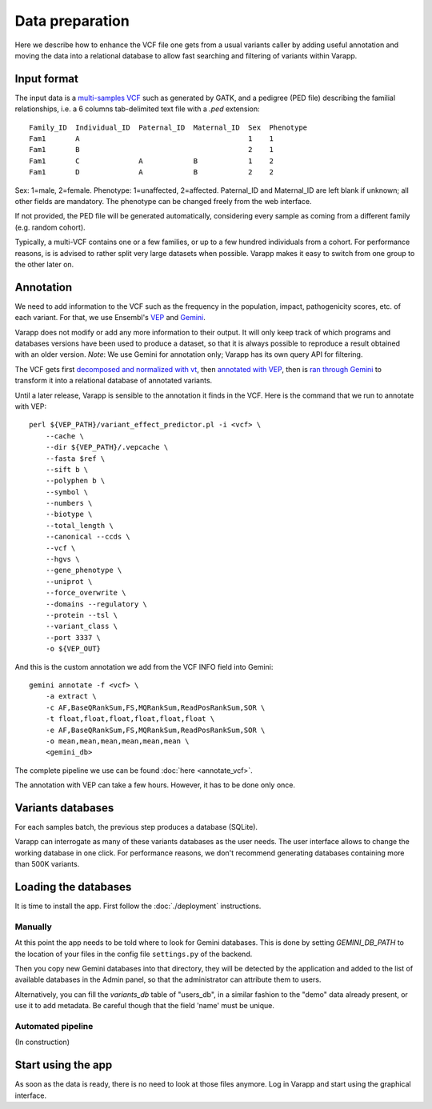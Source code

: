 
Data preparation
================

Here we describe how to enhance the VCF file one gets from a usual variants caller
by adding useful annotation and moving the data into a relational database
to allow fast searching and filtering of variants within Varapp.

Input format
------------

The input data is a `multi-samples VCF <https://www.broadinstitute.org/gatk/guide/article?id=4150>`_
such as generated by GATK, and a pedigree (PED file) describing the familial relationships,
i.e. a 6 columns tab-delimited text file with a `.ped` extension::

    Family_ID  Individual_ID  Paternal_ID  Maternal_ID  Sex  Phenotype
    Fam1       A                                        1    1
    Fam1       B                                        2    1
    Fam1       C              A            B            1    2
    Fam1       D              A            B            2    2

Sex: 1=male, 2=female. Phenotype: 1=unaffected, 2=affected.
Paternal_ID and Maternal_ID are left blank if unknown; all other fields are mandatory.
The phenotype can be changed freely from the web interface.

If not provided, the PED file will be generated automatically, considering every sample
as coming from a different family (e.g. random cohort).

Typically, a multi-VCF contains one or a few families, or up to a few hundred individuals from a cohort.
For performance reasons, is is advised to rather split very large datasets when possible.
Varapp makes it easy to switch from one group to the other later on.

Annotation
----------

We need to add information to the VCF such as the
frequency in the population, impact, pathogenicity scores, etc. of each variant.
For that, we use Ensembl's `VEP <http://www.ensembl.org/info/docs/tools/vep/index.html>`_
and `Gemini <https://gemini.readthedocs.org/en/latest/>`_.

Varapp does not modify or add any more information to their output.
It will only keep track of which programs and databases versions
have been used to produce a dataset,
so that it is always possible to reproduce a result obtained with an older version.
*Note*: We use Gemini for annotation only; Varapp has its own query API for filtering.

The VCF gets first `decomposed and normalized with vt <http://genome.sph.umich.edu/wiki/Vt>`_, 
then `annotated with VEP 
<http://gemini.readthedocs.io/en/latest/content/functional_annotation.html#stepwise-installation-and-usage-of-vep>`_, 
then is `ran through Gemini <http://gemini.readthedocs.io/en/latest/content/quick_start.html>`_
to transform it into a relational database of annotated variants.

Until a later release, Varapp is sensible to the annotation it finds in the VCF.
Here is the command that we run to annotate with VEP::

    perl ${VEP_PATH}/variant_effect_predictor.pl -i <vcf> \
        --cache \
        --dir ${VEP_PATH}/.vepcache \
        --fasta $ref \
        --sift b \
        --polyphen b \
        --symbol \
        --numbers \
        --biotype \
        --total_length \
        --canonical --ccds \
        --vcf \
        --hgvs \
        --gene_phenotype \
        --uniprot \
        --force_overwrite \
        --domains --regulatory \
        --protein --tsl \
        --variant_class \
        --port 3337 \
        -o ${VEP_OUT}

And this is the custom annotation we add from the VCF INFO field into Gemini::

    gemini annotate -f <vcf> \
        -a extract \
        -c AF,BaseQRankSum,FS,MQRankSum,ReadPosRankSum,SOR \
        -t float,float,float,float,float,float \
        -e AF,BaseQRankSum,FS,MQRankSum,ReadPosRankSum,SOR \
        -o mean,mean,mean,mean,mean,mean \
        <gemini_db>

The complete pipeline we use can be found :doc:`here <annotate_vcf>`.


The annotation with VEP can take a few hours. However, it has to be done only once.

Variants databases
------------------

For each samples batch, the previous step produces a database (SQLite).

Varapp can interrogate as many of these variants databases as the user needs.
The user interface allows to change the working database in one click.
For performance reasons, we don't recommend generating databases containing more than 500K variants.

Loading the databases
---------------------

It is time to install the app. First follow the :doc:`./deployment` instructions.

Manually
........

At this point the app needs to be told where to look for Gemini databases.
This is done by setting `GEMINI_DB_PATH` to the location of your files in the config file
``settings.py`` of the backend.

Then you copy new Gemini databases into that directory, they will be detected by the application
and added to the list of available databases in the Admin panel, so that the administrator 
can attribute them to users.

Alternatively, you can fill the `variants_db` table of "users_db",
in a similar fashion to the "demo" data already present, or use it to add metadata.
Be careful though that the field 'name' must be unique.

Automated pipeline
..................

(In construction)

.. For convenience, we provide a pipeline running through all the steps described below.
   Drop your VCF and PED files inside the folder indicated by ``SOME_ENV_VARIABLE`` in `some_config_file`,
   and they get automatically loaded into Varapp when ready.

.. There is no need to use the pipeline if you don't want to: in the end, Varapp only cares about
   the Gemini databases it finds inside the folder indicated by ``SOME_OTHER_VARIABLE`` in
   `some_config_file`. Actually, any SQLite database with the same
   `schema <http://gemini.readthedocs.org/en/latest/content/database_schema.html>`_
   as Gemini produces can be used.


Start using the app
-------------------

As soon as the data is ready, there is no need to look at those files anymore.
Log in Varapp and start using the graphical interface.

